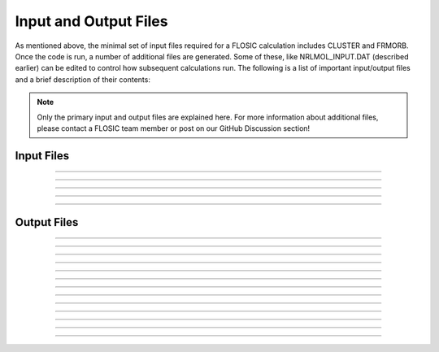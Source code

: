 .. _nrlmolfiles:

#######################
Input and Output Files
#######################

As mentioned above, the minimal set of input files required for a FLOSIC calculation includes CLUSTER and FRMORB. 
Once the code is run, a number of additional files are generated. Some of these, like NRLMOL_INPUT.DAT (described earlier) can be edited to control how subsequent calculations run. The following is a list of important input/output files and a brief description of their contents:

.. note::
  
  Only the primary input and output files are explained here. For more information about additional files, please contact a FLOSIC team member or post on our GitHub Discussion section!


Input Files
===========


.. dropdown:: CLUSTER
    :animate: fade-in
    :class-title: CLUSTER
    :icon: file
    :name: CLUSTER

    This is a simplified input file that can be used in place of the :ref:`SYMBOL` file. You can find a detailed example in our :ref:`first tutorial<Setting Up Input Structure>`.

-----

.. dropdown:: SYMBOL
    :animate: fade-in
    :icon: file
    :name: SYMBOL

    The exchange-correlation functional is specified on the first line. Atomic coordinates and bias potentials for each atom are stored for each
    iteration of an atomic geometry optimization. The last line allows the use of a more extensive default basis set (to use, set EXTRABASIS=1).
    SYMBOL includes essentially the same information as the CLUSTER file. If the SYMBOL file exists, CLUSTER is not read.

-----

.. dropdown:: FRMORB
    :animate: fade-in
    :icon: file

    Number of up spin FODs and down spin FODs, followed by the up spin FOD positions, then down spin FOD positions.

-----

.. dropdown:: RUNS
    :animate: fade-in
    :icon: file
    :name: RUNS

    Control restart of calculation. Calculations can be restarted from Hamiltonian (**HAMOLD**), wavefunctions (**WFOUT**), or potential (**COUPOT**).

    Here is an example of a calculation that has finished:

    .. literalinclude:: static/RUNS_ex
        :caption: Sample RUNS file



-----

.. dropdown:: ISYMGEN
    :animate: fade-in
    :icon: file
    :name: ISYMGEN

    Information about the basis set. (For an in depth description, see chapter 8.)

-----

Output Files
============

.. dropdown:: ATOMSPHNN
    :animate: fade-in
    :icon: file
    :class-title: ATOMSPHNN

    Charge and spin-based charge in each inequivalent atom integrated over a sphere of specified  radius.

-----

.. dropdown:: DIPOLE
    :animate: fade-in
    :icon: file
    :class-title: DIPOLE

    Contains x, y, z components of dipole moments in the atomic units.

-----

.. dropdown:: EVALUES
    :animate: fade-in
    :icon: file
    :class-title: EVALUES

    The canonical eigenvalues for the current step in an SCF calculation.
    If symmetry is used in the calculation, the eigenvalues are sorted by symmetry, and also by spin, if the calculation is spin-polarized.
    A list of eigenvalues and the occupation of the corresponding orbital is given at the end of the file.

-----

.. dropdown:: EVALNNN
    :animate: fade-in
    :icon: file
    :class-title: EVALNNN

    The eigenvalues, their spin, symmetry representation, degeneracy and occupancy,
    Fermi energy for each iteration number NNN.

-----

.. dropdown:: FRCOUT
    :animate: fade-in
    :icon: file
    :class-title: FRCOUT

    Total energy, forces on each atom, dipole moment, applied electric field.

-----

.. dropdown:: fande.out
    :animate: fade-in
    :icon: file
    :class-title: fande.out

    Iteration, total energy, square root of the sum of the squares of FOD forces, max FOD force.

-----

.. dropdown:: GEOCNVRG
    :animate: fade-in
    :icon: file
    :class-title: GEOCNVRG

    Convergence criteria, Total energy , largest atomic force, information about atomic geometry
    optimization.  Is written after every complete SCF cycle.

-----

.. dropdown:: HISTORY
    :animate: fade-in
    :icon: file
    :class-title: HISTORY

    Contains history of the geometry optimization. To see the energy as function of optimization step
    do 'grep -i TR HISTORY' in the directory.

-----

.. dropdown:: records
    :animate: fade-in
    :icon: file
    :class-title: records

    This file saves the FRMORB file at each iteration of FOD optimization,
    followed by the FOD forces on those FODs.

    .. literalinclude:: /Reference/files/records
        :caption: The following example shows (1) the SIC energy of the system, (2) a copy of the FRMORB file, and (3) the forces for each FOD.


-----

.. dropdown:: RHOTOT
    :animate: fade-in
    :icon: file
    :class-title: RHOTOT

    Total density on a specified grid. Is written in Gaussian cubic format.

-----

.. dropdown:: RHOSPN
    :animate: fade-in
    :icon: file
    :class-title: RHOSPN

    Spin density on a specified grid. Is written in Gaussian cubic format.

-----

.. dropdown:: SUMMARY
    :animate: fade-in
    :icon: file
    :class-title: SUMMARY

    Total energy, electronic charge, kinetic energy and trace of hamiltonian for each iteration.

-----

.. dropdown:: XMOL.DAT
    :animate: fade-in
    :icon: file
    :class-title: XMOL.DAT

    Geometry in the xyz format. The first column contains atomic numbers. The atomic coordinates are in Angstrom.

-----

.. dropdown:: XMOL.xyz
    :animate: fade-in
    :icon: file
    :class-title: XMOL.xyz

    Geometry in the xyz format. The first column contains atomic labels. The atomic coordinates are in Angstrom. Use **JMOL** to visualize this.
